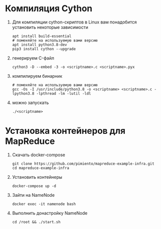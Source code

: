 #+OPTIONS: toc:nil

* Компиляция Cython
  1. Для компиляции cython-скриптов в Linux вам понадобится установить некоторые зависимости
     #+BEGIN_SRC shell :exports code
       apt install build-essential
       # поменяйте на используемую вами версию
       apt install python3.8-dev
       pip3 install cython --upgrade
     #+END_SRC
  2. генерируем C-файл
    #+BEGIN_SRC shell :exports code
      cython3 -D --embed -3 -o <scriptname>.c <scriptname>.pyx
    #+END_SRC
  3. компилируем бинарник
     #+BEGIN_SRC shell :exports code
       # поменяйте на используемую вами версию
       gcc -Os -I /usr/include/python3.8 -o <scriptname> <scriptname>.c -lpython3.8 -lpthread -lm -lutil -ldl
     #+END_SRC
  4. можно запускать
     #+BEGIN_SRC shell :exports code
       ./<scriptname>
     #+END_SRC

* Установка контейнеров для MapReduce
  1. Скачать docker-compose
     #+BEGIN_SRC shell :exports code
       git clone https://github.com/pimiento/mapreduce-example-infra.git
       cd mapreduce-example-infra
     #+END_SRC
  2. Установить контейнеры
     #+BEGIN_SRC shell :exports code
       docker-compose up -d
     #+END_SRC
  3. Зайти на NameNode
     #+BEGIN_SRC shell :exports code
       docker exec -it namenode bash
     #+END_SRC
  4. Выполнить донастройку NameNode
     #+BEGIN_SRC shell :exports code
       cd /root && ./start.sh
     #+END_SRC
